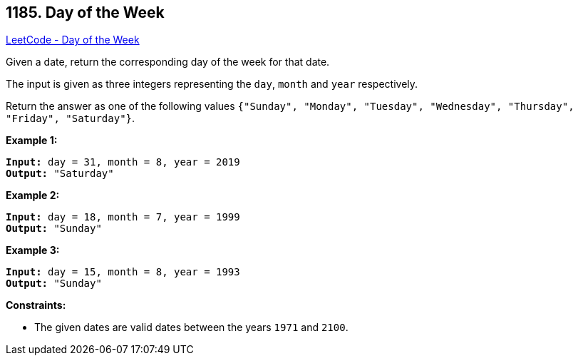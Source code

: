 == 1185. Day of the Week

https://leetcode.com/problems/day-of-the-week/[LeetCode - Day of the Week]

Given a date, return the corresponding day of the week for that date.

The input is given as three integers representing the `day`, `month` and `year` respectively.

Return the answer as one of the following values `{"Sunday", "Monday", "Tuesday", "Wednesday", "Thursday", "Friday", "Saturday"}`.

 
*Example 1:*

[subs="verbatim,quotes,macros"]
----
*Input:* day = 31, month = 8, year = 2019
*Output:* "Saturday"
----

*Example 2:*

[subs="verbatim,quotes,macros"]
----
*Input:* day = 18, month = 7, year = 1999
*Output:* "Sunday"
----

*Example 3:*

[subs="verbatim,quotes,macros"]
----
*Input:* day = 15, month = 8, year = 1993
*Output:* "Sunday"
----

 
*Constraints:*


* The given dates are valid dates between the years `1971` and `2100`.

